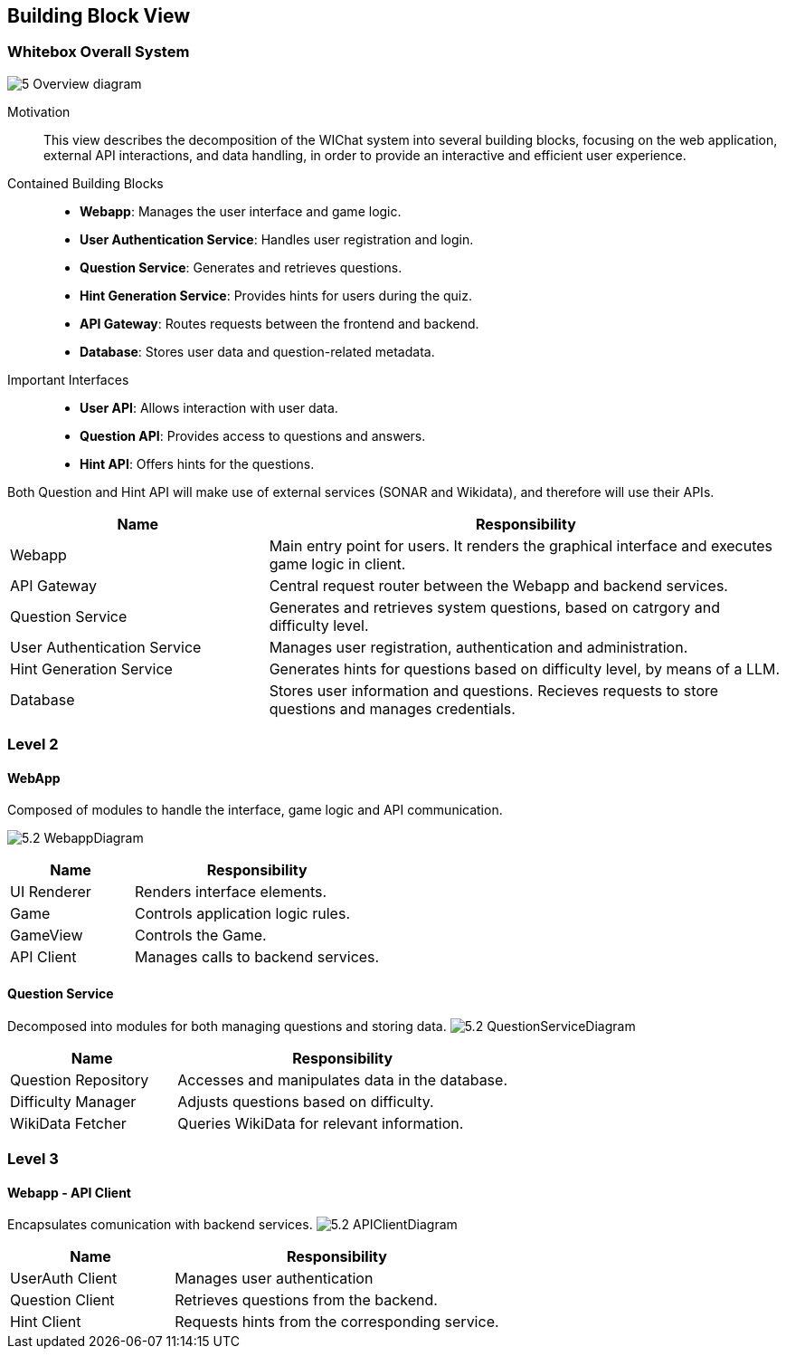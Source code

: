 ifndef::imagesdir[:imagesdir: ../images]

[[section-building-block-view]]


== Building Block View



=== Whitebox Overall System

ifdef::arc42help[]
[role="arc42help"]
****
Here you describe the decomposition of the overall system using the following white box template. It contains

 * an overview diagram
 * a motivation for the decomposition
 * black box descriptions of the contained building blocks. For these we offer you alternatives:

   ** use _one_ table for a short and pragmatic overview of all contained building blocks and their interfaces
   ** use a list of black box descriptions of the building blocks according to the black box template (see below).
   Depending on your choice of tool this list could be sub-chapters (in text files), sub-pages (in a Wiki) or nested elements (in a modeling tool).


 * (optional:) important interfaces, that are not explained in the black box templates of a building block, but are very important for understanding the white box.
Since there are so many ways to specify interfaces why do not provide a specific template for them.
 In the worst case you have to specify and describe syntax, semantics, protocols, error handling,
 restrictions, versions, qualities, necessary compatibilities and many things more.
In the best case you will get away with examples or simple signatures.

****
endif::arc42help[]

image:5_Overview_diagram.png[]


Motivation::

This view describes the decomposition of the WIChat system into several building blocks, focusing on the web application, external API interactions, and data handling, in order to provide an interactive and efficient user experience.

Contained Building Blocks::

- **Webapp**: Manages the user interface and game logic.
- **User Authentication Service**: Handles user registration and login.
- **Question Service**: Generates and retrieves questions.
- **Hint Generation Service**: Provides hints for users during the quiz.
- **API Gateway**: Routes requests between the frontend and backend.
- **Database**: Stores user data and question-related metadata.

Important Interfaces::

- **User API**: Allows interaction with user data.
- **Question API**: Provides access to questions and answers.
- **Hint API**: Offers hints for the questions.

Both Question and Hint API will make use of external services (SONAR and Wikidata), and therefore will use their APIs.

ifdef::arc42help[]
[role="arc42help"]
****
Insert your explanations of black boxes from level 1:

If you use tabular form you will only describe your black boxes with name and
responsibility according to the following schema:

[cols="1,2" options="header"]
|===
| **Name** | **Responsibility**
|===

If you use a list of black box descriptions then you fill in a separate black box template for every important building block .
Its headline is the name of the black box.
****
endif::arc42help[]

[cols="1,2" options="header"]
|===
| **Name** | **Responsibility** 
| Webapp |Main entry point for users. It renders the graphical interface and executes game logic in client.
| API Gateway |Central request router between the Webapp and backend services.
| Question Service | Generates and retrieves system questions, based on catrgory and difficulty level.
| User Authentication Service | Manages user registration, authentication and administration.
| Hint Generation Service | Generates hints for questions based on difficulty level, by means of a LLM.
| Database | Stores user information and questions. Recieves requests to store questions and manages credentials.
|===


=== Level 2

ifdef::arc42help[]
[role="arc42help"]
****
Here you can specify the inner structure of (some) building blocks from level 1 as white boxes.

You have to decide which building blocks of your system are important enough to justify such a detailed description.
Please prefer relevance over completeness. Specify important, surprising, risky, complex or volatile building blocks.
Leave out normal, simple, boring or standardized parts of your system
****
endif::arc42help[]

==== WebApp
Composed of modules to handle the interface, game logic and API communication.

image:5.2_WebappDiagram.png[]
[cols="1,2" options="header"]
|===
| **Name** | **Responsibility** 
|UI Renderer|Renders interface elements.
|Game |Controls application logic rules.
|GameView |Controls the Game.
|API Client|Manages calls to backend services.
|===

ifdef::arc42help[]
[role="arc42help"]
****
...describes the internal structure of _building block 1_.
****
endif::arc42help[]

==== Question Service
Decomposed into modules for both managing questions and storing data.
image:5.2_QuestionServiceDiagram.png[]
[cols="1,2" options="header"]
|===
| **Name** | **Responsibility** 
|Question Repository|Accesses and manipulates data in the database.
|Difficulty Manager|Adjusts questions based on difficulty.
|WikiData Fetcher|Queries WikiData for relevant information.
|===

=== Level 3

ifdef::arc42help[]
[role="arc42help"]
****
Here you can specify the inner structure of (some) building blocks from level 2 as white boxes.

When you need more detailed levels of your architecture please copy this
part of arc42 for additional levels.
****
endif::arc42help[]

==== Webapp - API Client
Encapsulates comunication with backend services.
image:5.2_APIClientDiagram.png[]

[cols="1,2" options="header"]
|===
| **Name** | **Responsibility** 
|UserAuth Client|Manages user authentication
|Question Client|Retrieves questions from the backend.
|Hint Client|Requests hints from the corresponding service.
|===

ifdef::arc42help[]
[role="arc42help"]
****
Specifies the internal structure of _building block x.1_.
****
endif::arc42help[]

